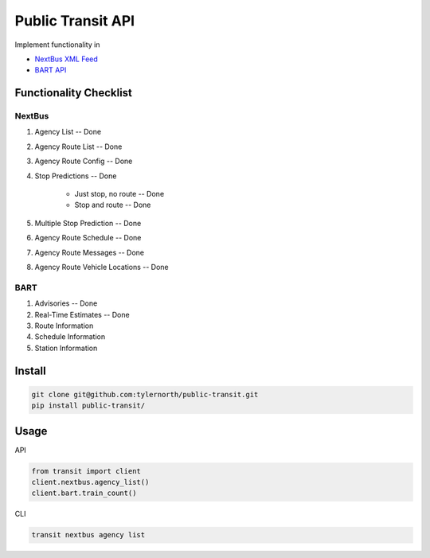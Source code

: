 ###################
Public Transit API
###################

Implement functionality in

- `NextBus XML Feed <http://www.nextbus.com/xmlFeedDocs/NextBusXMLFeed.pdf>`_

- `BART API <http://api.bart.gov/docs/overview/index.aspx>`_

========================
Functionality Checklist
========================

-------
NextBus
-------

#. Agency List -- Done
#. Agency Route List -- Done
#. Agency Route Config -- Done
#. Stop Predictions -- Done

    - Just stop, no route -- Done
    - Stop and route -- Done

#. Multiple Stop Prediction -- Done
#. Agency Route Schedule -- Done
#. Agency Route Messages -- Done
#. Agency Route Vehicle Locations -- Done

----
BART
----

#. Advisories -- Done
#. Real-Time Estimates -- Done
#. Route Information
#. Schedule Information
#. Station Information

=======
Install
=======

.. code::

    git clone git@github.com:tylernorth/public-transit.git
    pip install public-transit/

=====
Usage
=====
API

.. code::

    from transit import client
    client.nextbus.agency_list()
    client.bart.train_count()

CLI

.. code::

    transit nextbus agency list
